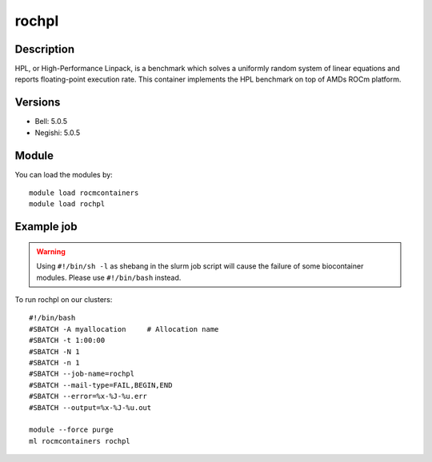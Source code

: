 .. _backbone-label:

rochpl
==============================

Description
~~~~~~~~
HPL, or High-Performance Linpack, is a benchmark which solves a uniformly random system of linear equations and reports floating-point execution rate. This container implements the HPL benchmark on top of AMDs ROCm platform.

Versions
~~~~~~~~
- Bell: 5.0.5
- Negishi: 5.0.5

Module
~~~~~~~~
You can load the modules by::

    module load rocmcontainers
    module load rochpl

Example job
~~~~~
.. warning::
    Using ``#!/bin/sh -l`` as shebang in the slurm job script will cause the failure of some biocontainer modules. Please use ``#!/bin/bash`` instead.

To run rochpl on our clusters::

    #!/bin/bash
    #SBATCH -A myallocation     # Allocation name
    #SBATCH -t 1:00:00
    #SBATCH -N 1
    #SBATCH -n 1
    #SBATCH --job-name=rochpl
    #SBATCH --mail-type=FAIL,BEGIN,END
    #SBATCH --error=%x-%J-%u.err
    #SBATCH --output=%x-%J-%u.out

    module --force purge
    ml rocmcontainers rochpl

